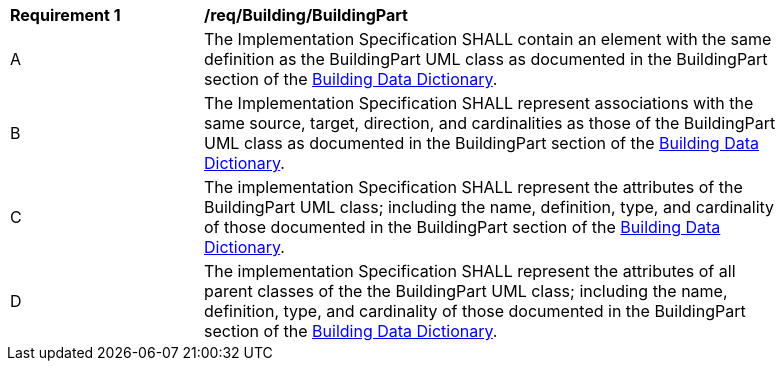 [[req_Building_BuildingPart]]
[width="90%",cols="2,6"]
|===
^|*Requirement  {counter:req-id}* |*/req/Building/BuildingPart* 
^|A |The Implementation Specification SHALL contain an element with the same definition as the BuildingPart UML class as documented in the BuildingPart section of the <<BuildingPart-section,Building Data Dictionary>>.
^|B |The Implementation Specification SHALL represent associations with the same source, target, direction, and cardinalities as those of the BuildingPart UML class as documented in the BuildingPart section of the <<BuildingPart-section,Building Data Dictionary>>.
^|C |The implementation Specification SHALL represent the attributes of the BuildingPart UML class; including the name, definition, type, and cardinality of those documented in the BuildingPart section of the <<BuildingPart-section,Building Data Dictionary>>.
^|D |The implementation Specification SHALL represent the attributes of all parent classes of the the BuildingPart UML class; including the name, definition, type, and cardinality of those documented in the BuildingPart section of the <<BuildingPart-section,Building Data Dictionary>>.
|===
